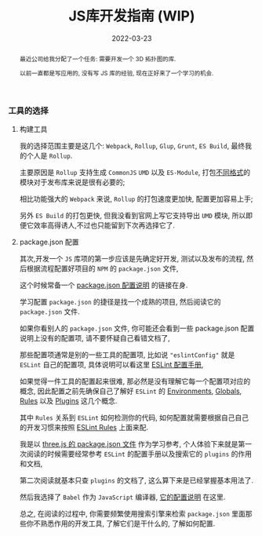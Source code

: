 #+title: JS库开发指南 (WIP)
#+date: 2022-03-23
#+index: JS库开发指南
#+tags: Javascript
#+begin_abstract
最近公司给我分配了一个任务: 需要开发一个 3D 拓扑图的库.

以前一直都是写应用的, 没有写 JS 库的经验, 现在正好来了一个学习的机会.
# 记录开发一个Javascript库的过程
#+end_abstract

*** 工具的选择

**** 构建工具

     我的选择范围主要是这几个: =Webpack=, =Rollup=, =Glup=, =Grunt=, =ES Build=, 最终我的个人是 =Rollup=.

     主要原因是 =Rollup= 支持生成 =CommonJS= =UMD= 以及 =ES-Module=, 打包[[https://juejin.cn/post/6956117965620117541?msclkid=2d7f306fb00711ecb220eabd03a972cd][不同格式]]的模块对于发布库来说是很有必要的;

     相比功能强大的 =Webpack= 来说, =Rollup= 的打包速度更加快, 配置更加容易上手;

     另外 =ES Build= 的打包更快, 但我没看到官网上写它支持导出 =UMD= 模块, 所以即便它效率高得诱人,不过也只能留到下次再选择它了.

**** package.json 配置

     其次,开发一个 =JS= 库项的第一步应该是先确定好开发, 测试以及发布的流程, 然后根据流程配置好项目的 =NPM= 的 =package.json= 文件,

     这个时候常备一个 [[https://docs.npmjs.com/cli/v8/configuring-npm/package-json][package.json 配置说明]] 的链接在身.

     学习配置 =package.json= 的捷径是找一个成熟的项目, 然后阅读它的 =package.json= 文件.

     如果你看别人的 =package.json= 文件, 你可能还会看到一些 package.json 配置说明上没有的配置项, 请不要怀疑自己看错文档了,

     那些配置项通常是别的一些工具的配置项, 比如说 ="eslintConfig"= 就是 =ESLint= 自己的配置项, 具体说明可以看这里 [[https://eslint.org/docs/user-guide/configuring/configuration-files#configuration-file-formats][ESLint 配置手册]],

     如果觉得一件工具的配置起来很难, 那必然是没有理解它每一个配置项对应的概念, 因此配置之前先确保自己了解好 =ESLint= 的 [[https://eslint.org/docs/user-guide/configuring/language-options#specifying-environments][Environments]], [[https://eslint.org/docs/user-guide/configuring/language-options#specifying-globals][Globals]], [[https://eslint.org/docs/user-guide/configuring/rules][Rules]] 以及 [[https://eslint.org/docs/user-guide/configuring/plugins][Plugins]] 这几个概念.

     其中 =Rules= 关系到 =ESLint= 如何检测你的代码, 如何配置就需要根据自己自己的开发习惯来按照 [[https://eslint.org/docs/rules/][ESLint Rules]] 上面来配.

     我是以 [[https://github.com/mrdoob/three.js/blob/dev/package.json][three.js 的 package.json 文件]] 作为学习参考, 个人体验下来就是第一次阅读的时候需要经常参考 =ESLint= 的配置手册以及搜索它的 =plugins= 的作用和文档,

     第二次阅读就基本只查 =plugins= 的文档了, 这么算下来是已经掌握基本用法了.

     然后我选择了 =Babel= 作为 =JavaScript= 编译器, [[https://babeljs.io/docs/en/options][它的配置说明]] 在这里.

     总之, 在阅读的过程中, 你需要频繁使用搜索引擎来检索 =package.json= 里面那些你不熟悉作用的开发工具, 了解它们是干什么的, 了解如何配置.
